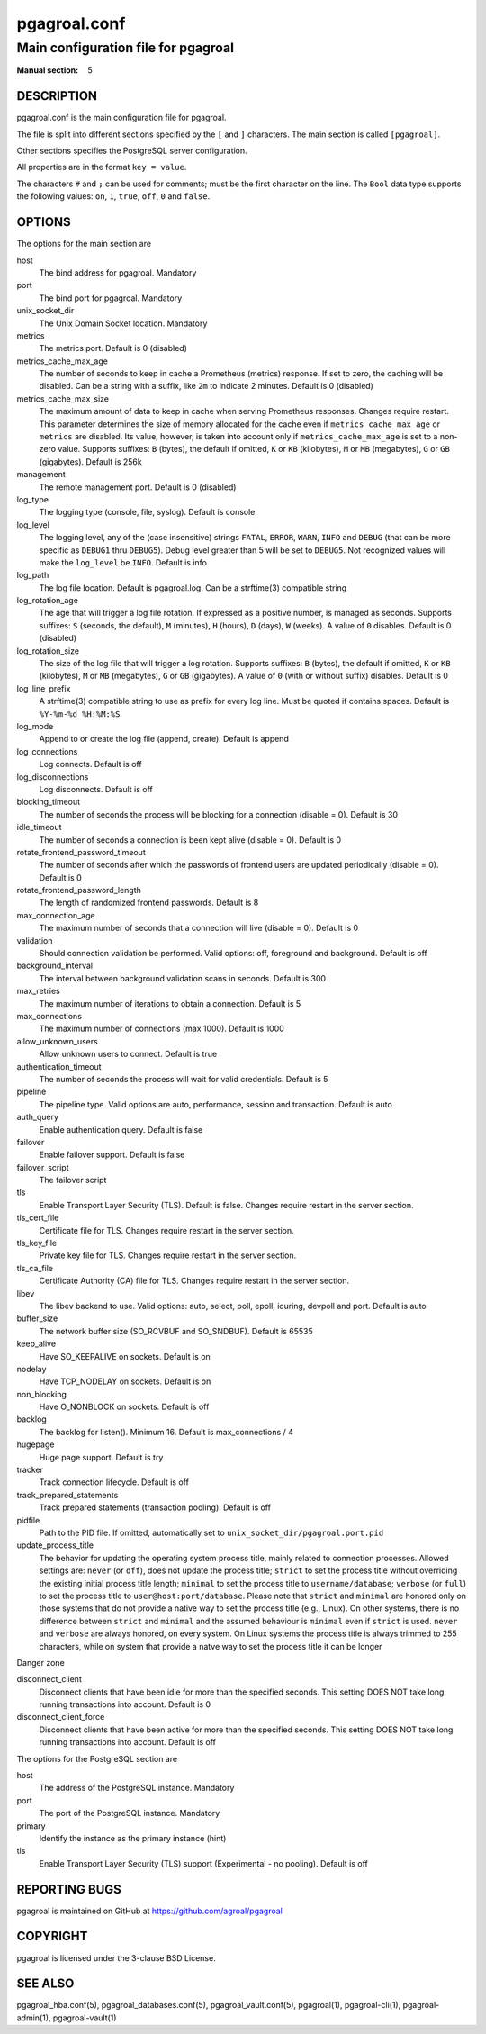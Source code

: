 =============
pgagroal.conf
=============

------------------------------------
Main configuration file for pgagroal
------------------------------------

:Manual section: 5

DESCRIPTION
===========

pgagroal.conf is the main configuration file for pgagroal.

The file is split into different sections specified by the ``[`` and ``]`` characters. The main section is called ``[pgagroal]``.

Other sections specifies the PostgreSQL server configuration.

All properties are in the format ``key = value``.

The characters ``#`` and ``;`` can be used for comments; must be the first character on the line.
The ``Bool`` data type supports the following values: ``on``, ``1``, ``true``, ``off``, ``0`` and ``false``.

OPTIONS
=======

The options for the main section are

host
  The bind address for pgagroal. Mandatory

port
  The bind port for pgagroal. Mandatory

unix_socket_dir
  The Unix Domain Socket location. Mandatory

metrics
  The metrics port. Default is 0 (disabled)

metrics_cache_max_age
  The number of seconds to keep in cache a Prometheus (metrics) response.
  If set to zero, the caching will be disabled. Can be a string with a suffix, like ``2m`` to indicate 2 minutes.
  Default is 0 (disabled)

metrics_cache_max_size
  The maximum amount of data to keep in cache when serving Prometheus responses. Changes require restart.
  This parameter determines the size of memory allocated for the cache even if ``metrics_cache_max_age`` or
  ``metrics`` are disabled. Its value, however, is taken into account only if ``metrics_cache_max_age`` is set
  to a non-zero value. Supports suffixes: ``B`` (bytes), the default if omitted, ``K`` or ``KB`` (kilobytes),
  ``M`` or ``MB`` (megabytes), ``G`` or ``GB`` (gigabytes).
  Default is 256k

management
  The remote management port. Default is 0 (disabled)

log_type
  The logging type (console, file, syslog). Default is console

log_level
  The logging level, any of the (case insensitive) strings ``FATAL``, ``ERROR``, ``WARN``, ``INFO`` and ``DEBUG``
  (that can be more specific as ``DEBUG1`` thru ``DEBUG5``). Debug level greater than 5 will be set to ``DEBUG5``.
  Not recognized values will make the ``log_level`` be ``INFO``. Default is info

log_path
  The log file location. Default is pgagroal.log. Can be a strftime(3) compatible string

log_rotation_age
  The age that will trigger a log file rotation. If expressed as a positive number, is managed as seconds.
  Supports suffixes: ``S`` (seconds, the default), ``M`` (minutes), ``H`` (hours), ``D`` (days), ``W`` (weeks).
  A value of ``0`` disables. Default is 0 (disabled)

log_rotation_size
  The size of the log file that will trigger a log rotation. Supports suffixes: ``B`` (bytes), the default if omitted,
  ``K`` or ``KB`` (kilobytes), ``M`` or ``MB`` (megabytes), ``G`` or ``GB`` (gigabytes). A value of ``0`` (with or without suffix) disables.
  Default is 0

log_line_prefix
  A strftime(3) compatible string to use as prefix for every log line. Must be quoted if contains spaces.
  Default is ``%Y-%m-%d %H:%M:%S``

log_mode
  Append to or create the log file (append, create). Default is append

log_connections
  Log connects. Default is off

log_disconnections
  Log disconnects. Default is off

blocking_timeout
  The number of seconds the process will be blocking for a connection (disable = 0). Default is 30

idle_timeout
  The number of seconds a connection is been kept alive (disable = 0). Default is 0

rotate_frontend_password_timeout 
  The number of seconds after which the passwords of frontend users are updated periodically (disable = 0). Default is 0

rotate_frontend_password_length 
  The length of randomized frontend passwords. Default is 8

max_connection_age
  The maximum number of seconds that a connection will live (disable = 0). Default is 0

validation
  Should connection validation be performed. Valid options: off, foreground and background. Default is off

background_interval
  The interval between background validation scans in seconds. Default is 300

max_retries
  The maximum number of iterations to obtain a connection. Default is 5

max_connections
  The maximum number of connections (max 1000). Default is 1000

allow_unknown_users
  Allow unknown users to connect. Default is true

authentication_timeout
  The number of seconds the process will wait for valid credentials. Default is 5

pipeline
  The pipeline type. Valid options are auto, performance, session and transaction. Default is auto

auth_query
  Enable authentication query. Default is false

failover
  Enable failover support. Default is false

failover_script
  The failover script

tls
  Enable Transport Layer Security (TLS). Default is false. Changes require restart in the server section.

tls_cert_file
  Certificate file for TLS. Changes require restart in the server section.

tls_key_file
  Private key file for TLS. Changes require restart in the server section.

tls_ca_file
  Certificate Authority (CA) file for TLS. Changes require restart in the server section.

libev
  The libev backend to use. Valid options: auto, select, poll, epoll, iouring, devpoll and port. Default is auto

buffer_size
  The network buffer size (SO_RCVBUF and SO_SNDBUF). Default is 65535

keep_alive
  Have SO_KEEPALIVE on sockets. Default is on

nodelay
  Have TCP_NODELAY on sockets. Default is on

non_blocking
  Have O_NONBLOCK on sockets. Default is off

backlog
  The backlog for listen(). Minimum 16. Default is max_connections / 4

hugepage
  Huge page support. Default is try

tracker
  Track connection lifecycle. Default is off

track_prepared_statements
  Track prepared statements (transaction pooling). Default is off

pidfile
  Path to the PID file. If omitted, automatically set to ``unix_socket_dir/pgagroal.port.pid``

update_process_title
  The behavior for updating the operating system process title, mainly related to connection processes.
  Allowed settings are: ``never`` (or ``off``), does not update the process title; ``strict`` to set the
  process title without overriding the existing initial process title length; ``minimal`` to set the process
  title to ``username/database``; ``verbose`` (or ``full``) to set the process title to ``user@host:port/database``.
  Please note that ``strict`` and ``minimal`` are honored only on those systems that do not provide a native way
  to set the process title (e.g., Linux). On other systems, there is no difference between ``strict`` and ``minimal``
  and the assumed behaviour is ``minimal`` even if ``strict`` is used. ``never`` and ``verbose`` are always honored,
  on every system. On Linux systems the process title is always trimmed to 255 characters, while on system that
  provide a natve way to set the process title it can be longer

Danger zone

disconnect_client
  Disconnect clients that have been idle for more than the specified seconds. This setting DOES NOT take long running transactions into account. Default is 0

disconnect_client_force
  Disconnect clients that have been active for more than the specified seconds. This setting DOES NOT take long running transactions into account. Default is off

The options for the PostgreSQL section are

host
  The address of the PostgreSQL instance. Mandatory

port
  The port of the PostgreSQL instance. Mandatory
  
primary
  Identify the instance as the primary instance (hint)

tls
  Enable Transport Layer Security (TLS) support (Experimental - no pooling). Default is off

REPORTING BUGS
==============

pgagroal is maintained on GitHub at https://github.com/agroal/pgagroal

COPYRIGHT
=========

pgagroal is licensed under the 3-clause BSD License.

SEE ALSO
========

pgagroal_hba.conf(5), pgagroal_databases.conf(5), pgagroal_vault.conf(5), pgagroal(1), pgagroal-cli(1), pgagroal-admin(1), pgagroal-vault(1)
